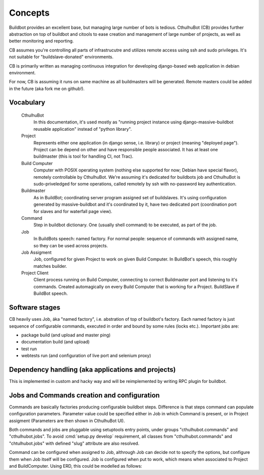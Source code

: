 .. _concepts:

=======================
Concepts
=======================

Buildbot provides an excellent base, but managing large number of bots is tedious. CthulhuBot (CB) provides further abstraction on top of buildbot and citools to ease creation and management of large number of projects, as well as better monitoring and reporting.

CB assumes you're controlling all parts of infrastrucutre and utilizes remote access using ssh and sudo privileges. It's not suitable for "buildslave-donated" environments.

CB is primarily written as managing continuous integration for developing django-based web application in debian environment.

For now, CB is assuming it runs on same machine as all buildmasters will be generated. Remote masters could be added in the future (aka fork me on github!).

------------------------
Vocabulary
------------------------

    CthulhuBot
        In this documentation, it's used mostly as "running project instance using django-massive-buildbot reusable application" instead of "python library".

    Project
        Represents either one application (in django sense, i.e. library) or project (meaning "deployed page"). Project can be depend on other and have responsible people associated. It has at least one buildmaster (this is tool for handling CI, not Trac).

    Build Computer
        Computer with POSIX operating system (nothing else supported for now; Debian have special flavor), remotely controllable by CthulhuBot. We're assuming it's dedicated for buildbots job and CthulhuBot is sudo-priveledged for some operations, called remotely by ssh with no-password key authentication.

    Buildmaster
        As in BuildBot; coordinating server program assigned set of buildslaves. It's using configuration generated by massive-buildbot and it's coordinated by it, have two dedicated port (coordination port for slaves and for waterfall page view).

    Command
        Step in buildbot dictionary. One (usually shell command) to be executed, as part of the job.

    Job
        In BuildBots speech: named factory. For normal people: sequence of commands with assigned name, so they can be used across projects.

    Job Assigment
        Job, configured for given Project to work on given Build Computer. In BuildBot's speech, this roughly matches builder.

    Project Client
        Client process running on Build Computer, connecting to correct Buildmaster port and listening to it's commands. Created automagically on every Build Computer that is working for a Project. BuildSlave if BuildBot speech.

------------------------
Software stages
------------------------

CB heavily uses Job, áka "named factory", i.e. abstration of top of buildbot's factory. Each named factory is just sequence of configurable commands, executed in order and bound by some rules (locks etc.). Important jobs are:

* package build (and upload and master ping)
* documentation build (and upload)
* test run
* webtests run (and configuration of live port and selenium proxy)


-----------------------------------------------------
Dependency handling (aka applications and projects)
-----------------------------------------------------

This is implemented in custom and hacky way and will be reimplemented by writing RPC plugin for buildbot.

-----------------------------------------------------
Jobs and Commands creation and configuration
-----------------------------------------------------

Commands are basically factories producing configurable buildbot steps. Difference is that steps command can populate configuration parameters. Parameter value could be specified either in Job in which Command is present, or in Project assigment (Parameters are then shown in CthulhuBot UI).

Both commands and jobs are pluggable using setuptools entry points, under groups "cthulhubot.commands" and "cthulhubot.jobs". To avoid :cmd:`setup.py develop` requirement, all classes from "cthulhubot.commands" and "chtulhubot.jobs" with defined "slug" attribute are also resolved.

Command can be configured when assigned to Job, althrough Job can decide not to specify the options, but configure them when Job itself will be configured. Job is configured when put to work, which means when associated to Project and BuildComputer. Using ERD, this could be modelled as follows:
